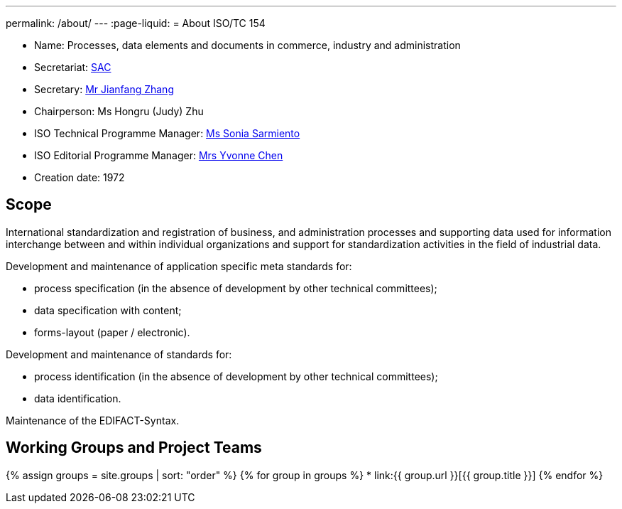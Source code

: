 ---
permalink: /about/
---
:page-liquid:
= About ISO/TC 154

* Name: Processes, data elements and documents in commerce, industry and administration

* Secretariat: http://www.sac.gov.cn[SAC]
* Secretary: mailto:zhangjf@cnis.gov.cn[Mr Jianfang Zhang]
* Chairperson: Ms Hongru (Judy) Zhu
* ISO Technical Programme Manager: mailto:sarmiento@iso.org[Ms Sonia Sarmiento]
* ISO Editorial Programme Manager: mailto:chen@iso.org[Mrs Yvonne Chen]
* Creation date: 1972

== Scope

International standardization and registration of business, and administration processes and supporting data used for information interchange between and within individual organizations and support for standardization activities in the field of industrial data.

Development and maintenance of application specific meta standards for:

* process specification (in the absence of development by other technical committees);
* data specification with content;
* forms-layout (paper / electronic).

Development and maintenance of standards for:

* process identification (in the absence of development by other technical committees);
* data identification.

Maintenance of the EDIFACT-Syntax.


== Working Groups and Project Teams

{% assign groups = site.groups | sort: "order" %}
{% for group in groups %}
* link:{{ group.url }}[{{ group.title }}]
{% endfor %}
